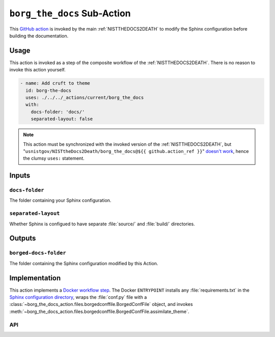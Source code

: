 .. _BORGTHEDOCS:

``borg_the_docs`` Sub-Action
============================

This `GitHub action <https://docs.github.com/en/actions>`_ is invoked by
the main :ref:`NISTTHEDOCS2DEATH` to modify the Sphinx configuration before
building the documentation.

Usage
-----

This action is invoked as a step of the composite workflow of the
:ref:`NISTTHEDOCS2DEATH`.  There is no reason to invoke this action
yourself.

.. code-block:: yaml

    - name: Add cruft to theme
      id: borg-the-docs
      uses: ./../../_actions/current/borg_the_docs
      with:
        docs-folder: 'docs/'
        separated-layout: false

.. note::

   This action must be synchronized with the invoked version of the
   :ref:`NISTTHEDOCS2DEATH`, but
   "``usnistgov/NISTtheDocs2Death/borg_the_docs@${{ github.action_ref }}``"
   `doesn't work
   <https://github.com/orgs/community/discussions/41927#discussioncomment-4605881>`_,
   hence the clumsy ``uses:`` statement.

Inputs
------

``docs-folder``
~~~~~~~~~~~~~~~

The folder containing your Sphinx configuration.

``separated-layout``
~~~~~~~~~~~~~~~~~~~~

Whether Sphinx is configued to have separate :file:`source/` and
:file:`build/` directories.

Outputs
-------

``borged-docs-folder``
~~~~~~~~~~~~~~~~~~~~~~

The folder containing the Sphinx configuration modified by this Action.


Implementation
--------------

This action implements a `Docker workflow step
<https://docs.github.com/en/actions/creating-actions/creating-a-docker-container-action>`_.
The Docker ``ENTRYPOINT`` installs any :file:`requirements.txt` in the
`Sphinx configuration directory
<https://www.sphinx-doc.org/en/master/usage/configuration.html>`_, wraps
the :file:`conf.py` file with a
:class:`~borg_the_docs_action.files.borgedconffile.BorgedConfFile` object,
and invokes
:meth:`~borg_the_docs_action.files.borgedconffile.BorgedConfFile.assimilate_theme`.


API
~~~

.. autosummary::
   :toctree: generated
   :recursive:

   borg_the_docs_action
